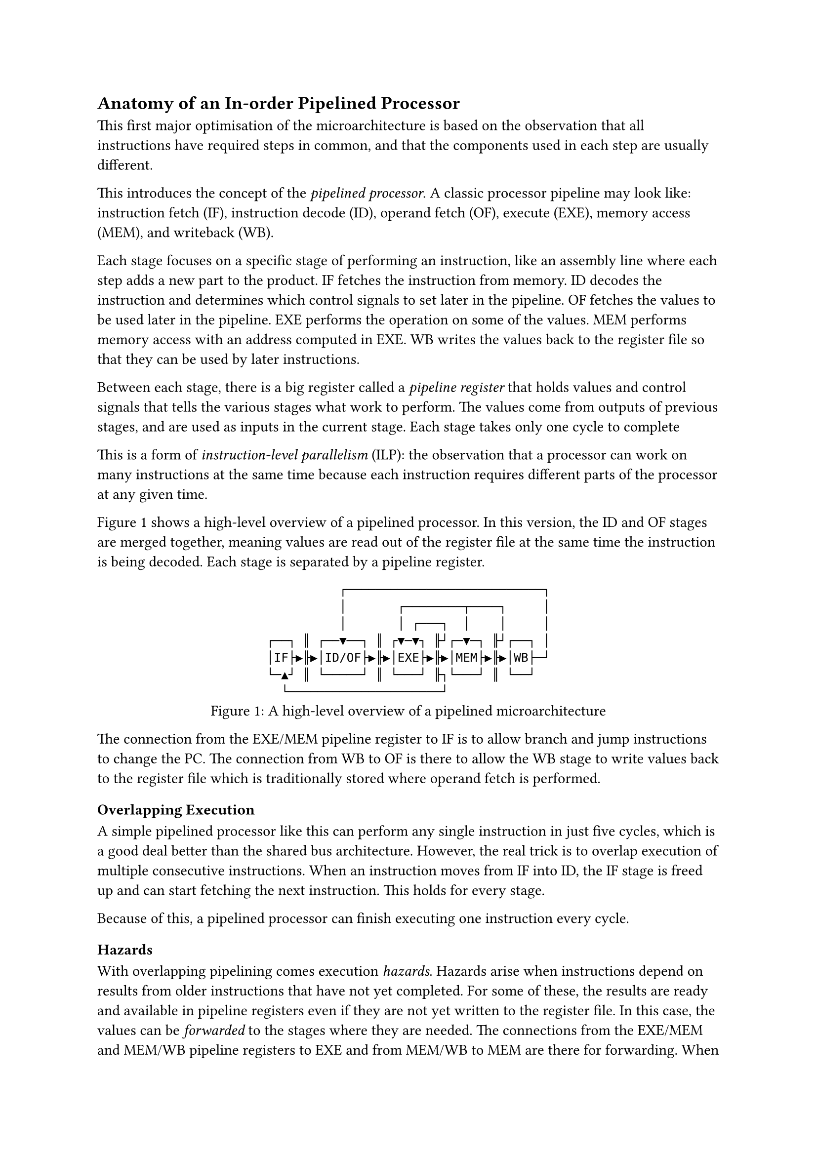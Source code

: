 == Anatomy of an In-order Pipelined Processor <sec:pipelined-processor>

This first major optimisation of the microarchitecture is based on the observation that all instructions have required steps in common, and that the components used in each step are usually different.

This introduces the concept of the _pipelined processor_.
A classic processor pipeline may look like: instruction fetch (IF), instruction decode (ID), operand fetch (OF), execute (EXE), memory access (MEM), and writeback (WB).

Each stage focuses on a specific stage of performing an instruction, like an assembly line where each step adds a new part to the product.
IF fetches the instruction from memory.
ID decodes the instruction and determines which control signals to set later in the pipeline.
OF fetches the values to be used later in the pipeline.
EXE performs the operation on some of the values.
MEM performs memory access with an address computed in EXE.
WB writes the values back to the register file so that they can be used by later instructions.

Between each stage, there is a big register called a _pipeline register_ that holds values and control signals that tells the various stages what work to perform.
The values come from outputs of previous stages, and are used as inputs in the current stage.
Each stage takes only one cycle to complete 

This is a form of _instruction-level parallelism_ (ILP): the observation that a processor can work on many instructions at the same time because each instruction requires different parts of the processor at any given time.

@fig:pipelined-cpu shows a high-level overview of a pipelined processor.
In this version, the ID and OF stages are merged together, meaning values are read out of the register file at the same time the instruction is being decoded.
Each stage is separated by a pipeline register.

#figure(
  ```monosketch
            ┌───────────────────────────┐
            │       ┌────────┬────┐     │
            │       │ ┌───┐  │    │     │
  ┌──┐ ║ ┌──▼──┐ ║ ┌▼─▼┐ ╟┘┌─▼─┐ ╟┘┌──┐ │
  │IF├▶╟▶│ID/OF├▶╟▶│EXE├▶╟▶│MEM├▶╟▶│WB├─┘
  └─▲┘ ║ └─────┘ ║ └───┘ ╟┐└───┘ ║ └──┘  
    └─────────────────────┘              
  ```,
  caption: [A high-level overview of a pipelined microarchitecture],
  kind: image,
)<fig:pipelined-cpu>

The connection from the EXE/MEM pipeline register to IF is to allow branch and jump instructions to change the PC.
The connection from WB to OF is there to allow the WB stage to write values back to the register file which is traditionally stored where operand fetch is performed.

=== Overlapping Execution

A simple pipelined processor like this can perform any single instruction in just five cycles, which is a good deal better than the shared bus architecture.
However, the real trick is to overlap execution of multiple consecutive instructions.
When an instruction moves from IF into ID, the IF stage is freed up and can start fetching the next instruction.
This holds for every stage.

Because of this, a pipelined processor can finish executing one instruction every cycle.

==== Hazards

With overlapping pipelining comes execution _hazards_.
Hazards arise when instructions depend on results from older instructions that have not yet completed.
For some of these, the results are ready and available in pipeline registers even if they are not yet written to the register file.
In this case, the values can be _forwarded_ to the stages where they are needed.
The connections from the EXE/MEM and MEM/WB pipeline registers to EXE and from MEM/WB to MEM are there for forwarding.
When a stage detects that an instruction in either of these later stages is going to write to one of its own source registers, it will use the value from the pipeline registers instead.

Some hazards cannot be dealt with by only forwarding.
For example: when one instruction reads from memory, and the following instruction depends on the result in the EXE stage, the procsessor has to _stall_ for a cycle.

==== Branches

All instructions that enter IF after a branch have a dependency on the branch.
The simplest thing is to stall IF until the branch instruction has left EXE and potentially modified the PC.
A possible step up is to assume that the branch condition will resolve to "False" and to keep fetching.
If the assumption turns out to be correct, three cycles have been saved.
If the assumption turns out to be wrong, the results of the incorrectly fetched instructions must be _squashed_ (ignored).

The next step up is to observe patterns in branch instructions and predict the outcome with more accuracy to prevent squashing too often.
This is the founding basis of _branch prediction_, a form of _speculation_.
